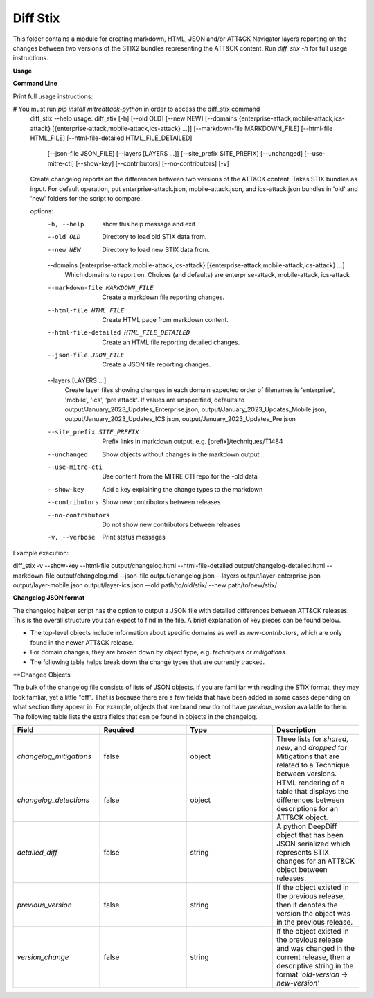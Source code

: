 Diff Stix
==============================================

This folder contains a module for creating markdown, HTML, JSON and/or ATT&CK Navigator layers
reporting on the changes between two versions of the STIX2 bundles representing the ATT&CK content.
Run `diff_stix -h` for full usage instructions.

**Usage**

**Command Line**

Print full usage instructions:

.. code:: bash
# You must run `pip install mitreattack-python` in order to access the diff_stix command
  diff_stix --help
  usage: diff_stix [-h] [--old OLD] [--new NEW] [--domains {enterprise-attack,mobile-attack,ics-attack} [{enterprise-attack,mobile-attack,ics-attack} ...]] [--markdown-file MARKDOWN_FILE] [--html-file         HTML_FILE] [--html-file-detailed HTML_FILE_DETAILED]
                  [--json-file JSON_FILE] [--layers [LAYERS ...]] [--site_prefix SITE_PREFIX] [--unchanged] [--use-mitre-cti] [--show-key] [--contributors] [--no-contributors] [-v]

  Create changelog reports on the differences between two versions of the ATT&CK content. Takes STIX bundles as input. For default operation, put enterprise-attack.json, mobile-attack.json, and ics-attack.json bundles in 'old' and 'new' folders for the script to compare.

  options:
    -h, --help            show this help message and exit
    --old OLD             Directory to load old STIX data from.
    --new NEW             Directory to load new STIX data from.
    --domains {enterprise-attack,mobile-attack,ics-attack} [{enterprise-attack,mobile-attack,ics-attack} ...]
                          Which domains to report on. Choices (and defaults) are enterprise-attack, mobile-attack, ics-attack
    --markdown-file MARKDOWN_FILE
                          Create a markdown file reporting changes.
    --html-file HTML_FILE
                          Create HTML page from markdown content.
    --html-file-detailed HTML_FILE_DETAILED
                          Create an HTML file reporting detailed changes.
    --json-file JSON_FILE
                          Create a JSON file reporting changes.
    --layers [LAYERS ...]
                          Create layer files showing changes in each domain expected order of filenames is 'enterprise', 'mobile', 'ics', 'pre attack'. If values are unspecified, defaults to output/January_2023_Updates_Enterprise.json,
                          output/January_2023_Updates_Mobile.json, output/January_2023_Updates_ICS.json, output/January_2023_Updates_Pre.json
    --site_prefix SITE_PREFIX
                          Prefix links in markdown output, e.g. [prefix]/techniques/T1484
    --unchanged           Show objects without changes in the markdown output
    --use-mitre-cti       Use content from the MITRE CTI repo for the -old data
    --show-key            Add a key explaining the change types to the markdown
    --contributors        Show new contributors between releases
    --no-contributors     Do not show new contributors between releases
    -v, --verbose         Print status messages


Example execution:

.. code:: bash
diff_stix -v --show-key --html-file output/changelog.html --html-file-detailed output/changelog-detailed.html --markdown-file output/changelog.md  --json-file output/changelog.json --layers output/layer-enterprise.json output/layer-mobile.json output/layer-ics.json --old path/to/old/stix/ --new path/to/new/stix/


**Changelog JSON format**

The changelog helper script has the option to output a JSON file with detailed differences between ATT&CK releases.
This is the overall structure you can expect to find in the file.
A brief explanation of key pieces can be found below.

.. code-block:: json
  {
    "enterprise-attack": {
      "techniques": {
          "additions": [],
          "major_version_changes": [],
          "minor_version_changes": [],
          "other_version_changes": [],
          "patches": [],
          "revocations": [],
          "deprecations": [],
          "deletions": [],
      },
      "software": {},
      "groups": {},
      "campaigns": {},
      "mitigations": {},
      "datasources": {},
      "datacomponents": {}
    },
    "mobile-attack": {},
    "ics-attack": {},
    "new-contributors": [
      "Contributor A",
      "Contributor B",
      "Contributor C"
    ]
  }


* The top-level objects include information about specific domains as well as `new-contributors`, which are only found in the newer ATT&CK release.
* For domain changes, they are broken down by object type, e.g. `techniques` or `mitigations`.
* The following table helps break down the change types that are currently tracked.

.. list-table:: Title
   :widths: 33 33 34
   :header-rows: 1

   * - field 
     - type
     - description
   * - `additions`     
     -array[object]
     - ATT&CK objects which are only present in the new STIX data.      
   * - `major_version_changes``
     - array[object]
     - ATT&CK objects that have a major version change. (e.g. 1.0 → 2.0). 
   * - `minor_version_changes`
     - array[object]
     - ATT&CK objects that have a minor version change. (e.g. 1.0 → 1.1).  
   * - `other_version_changes`
     - array[object]
     - array[object] | ATT&CK objects that have a version change of any other kind. (e.g. 1.0 → 1.3). These are unintended, but can be found in previous releases.
     * - `patches`     
     - array[object]
     - ATT&CK objects that have been patched while keeping the version the same.  
      * - `revocations`  
     - array[object]
     - ATT&CK objects which are revoked by a different object. 
   * - `deprecations`  
     - array[object]
     - ATT&CK objects which are deprecated and no longer in use, and not replaced.   
   * - `deletions`    
     - array[object
     - ATT&CK objects which are no longer found in the STIX data. This should almost never happen.     


**Changed Objects

The bulk of the changelog file consists of lists of JSON objects.
If you are familiar with reading the STIX format, they may look famliar, yet a little "off".
That is because there are a few fields that have been added in some cases depending on what section they appear in.
For example, objects that are brand new do not have `previous_version` available to them.
The following table lists the extra fields that can be found in objects in the changelog.

.. list-table:: 
   :widths: 25 25 25 25
   :header-rows: 1
   
   * - Field
     - Required
     - Type
     - Description
   * - `changelog_mitigations` 
     - false
     - object 
     - Three lists for `shared`, `new`, and `dropped` for Mitigations that are related to a Technique between versions.      
   * - `changelog_detections` 
     - false
     - object 
     - HTML rendering of a table that displays the differences between descriptions for an ATT&CK object.        
   * - `detailed_diff`  
     - false
     - string 
     - A python DeepDiff object that has been JSON serialized which represents STIX changes for an ATT&CK object between releases.        
   * - `previous_version`
     - false
     - string 
     - If the object existed in the previous release, then it denotes the version the object was in the previous release.    
   * - `version_change`  
     - false
     - string 
     - If the object existed in the previous release and was changed in the current release, then a descriptive string in the format '`old-version` → `new-version`' 
                                                    

